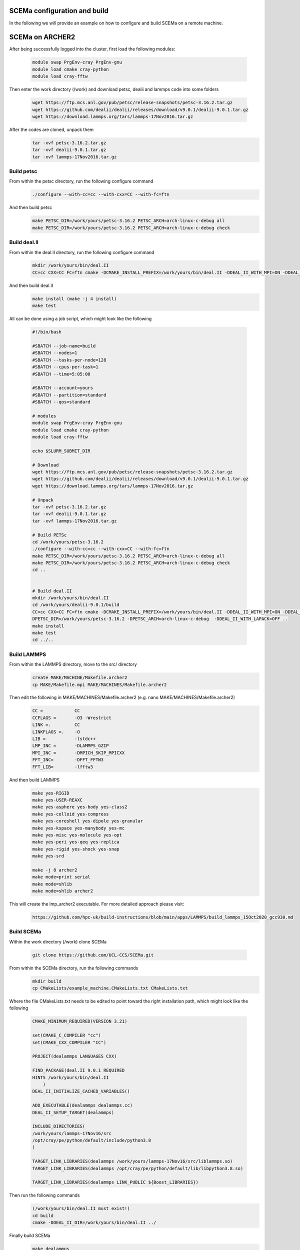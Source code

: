 .. _installation:

.. Installation
.. ============

SCEMa configuration and build
===================

In the following we will provide an example on how to configure and build SCEMa on a remote machine.


SCEMa on ARCHER2
===================


.. image:: ../../images/logo_SCEMa.png
   :alt: SCEMa
   :target: https://github.com/UCL-CCS/FabSCEMa
   :class: with-shadow
   :scale: 5


After being successfully logged into the cluster, first load the following modules:

    .. code-block:: console
		
		module swap PrgEnv-cray PrgEnv-gnu
                module load cmake cray-python 
		module load cray-fftw


Then enter the work directory (/work) and download  petsc, dealii and lammps code into some folders

    .. code-block:: console
		
		wget https://ftp.mcs.anl.gov/pub/petsc/release-snapshots/petsc-3.16.2.tar.gz
                wget https://github.com/dealii/dealii/releases/download/v9.0.1/dealii-9.0.1.tar.gz
		wget https://download.lammps.org/tars/lammps-17Nov2016.tar.gz


After the codes are cloned, unpack them
    .. code-block:: console
		
		tar -xvf petsc-3.16.2.tar.gz
                tar -xvf dealii-9.0.1.tar.gz
                tar -xvf lammps-17Nov2016.tar.gz

Build petsc
-----------

From within the petsc directory, run the following configure command
    .. code-block:: console
		
	./configure --with-cc=cc --with-cxx=CC --with-fc=ftn
	
And then build petsc
    .. code-block:: console
		
	make PETSC_DIR=/work/yours/petsc-3.16.2 PETSC_ARCH=arch-linux-c-debug all
	make PETSC_DIR=/work/yours/petsc-3.16.2 PETSC_ARCH=arch-linux-c-debug check
	
Build deal.II
-------------

From within the deal.II directory, run the following configure command
    .. code-block:: console
    
	mkdir /work/yours/bin/deal.II	
	CC=cc CXX=CC FC=ftn cmake -DCMAKE_INSTALL_PREFIX=/work/yours/bin/deal.II -DDEAL_II_WITH_MPI=ON -DDEAL_II_WITH_PETSC=ON -DPETSC_DIR=/work/yours/petsc-3.16.2 -DPETSC_ARCH=arch-linux-c-debug  -DDEAL_II_WITH_LAPACK=OFF ..
	
And then build deal.II
    .. code-block:: console
		
	make install (make -j 4 install)
	make test
	

All can be done using a job script, which might look like the following

           .. code-block:: bash
	   
                     #!/bin/bash

                     #SBATCH --job-name=build
                     #SBATCH --nodes=1
                     #SBATCH --tasks-per-node=128
                     #SBATCH --cpus-per-task=1
                     #SBATCH --time=5:05:00

                     #SBATCH --account=yours
                     #SBATCH --partition=standard
                     #SBATCH --qos=standard
 
                     # modules
                     module swap PrgEnv-cray PrgEnv-gnu
                     module load cmake cray-python
		     module load cray-fftw

                     echo $SLURM_SUBMIT_DIR

                     # Download
                     wget https://ftp.mcs.anl.gov/pub/petsc/release-snapshots/petsc-3.16.2.tar.gz
                     wget https://github.com/dealii/dealii/releases/download/v9.0.1/dealii-9.0.1.tar.gz
                     wget https://download.lammps.org/tars/lammps-17Nov2016.tar.gz

                     # Unpack
                     tar -xvf petsc-3.16.2.tar.gz
                     tar -xvf dealii-9.0.1.tar.gz
                     tar -xvf lammps-17Nov2016.tar.gz

                     # Build PETSc
                     cd /work/yours/petsc-3.16.2
                     ./configure --with-cc=cc --with-cxx=CC --with-fc=ftn
                     make PETSC_DIR=/work/yours/petsc-3.16.2 PETSC_ARCH=arch-linux-c-debug all
                     make PETSC_DIR=/work/yours/petsc-3.16.2 PETSC_ARCH=arch-linux-c-debug check
                     cd ..


                     # Build deal.II
		     mkdir /work/yours/bin/deal.II
                     cd /work/yours/dealii-9.0.1/build
                     CC=cc CXX=CC FC=ftn cmake -DCMAKE_INSTALL_PREFIX=/work/yours/bin/deal.II -DDEAL_II_WITH_MPI=ON -DDEAL_II_WITH_PETSC=ON -    
		     DPETSC_DIR=/work/yours/petsc-3.16.2 -DPETSC_ARCH=arch-linux-c-debug  -DDEAL_II_WITH_LAPACK=OFF ..
                     make install
                     make test
                     cd ../..	

Build LAMMPS
------------

From within the LAMMPS directory, move to the src/ directory
    .. code-block:: console
		
	create MAKE/MACHINE/Makefile.archer2
	cp MAKE/Makefile.mpi MAKE/MACHINES/Makefile.archer2
	
Then edit the following in MAKE/MACHINES/Makefile.archer2 (e.g. nano MAKE/MACHINES/Makefile.archer2)
    .. code-block:: console
		
	CC =		CC
        CCFLAGS =	-O3 -Wrestrict
        LINK =.         CC
        LINKFLAGS =.    -O
        LIB = 		-lstdc++
        LMP_INC =	-DLAMMPS_GZIP
        MPI_INC =       -DMPICH_SKIP_MPICXX
        FFT_INC=        -DFFT_FFTW3
        FFT_LIB=        -lfftw3
		 
And then build LAMMPS 
    .. code-block:: console
		
        make yes-RIGID
        make yes-USER-REAXC
        make yes-asphere yes-body yes-class2
        make yes-colloid yes-compress
        make yes-coreshell yes-dipole yes-granular
        make yes-kspace yes-manybody yes-mc
        make yes-misc yes-molecule yes-opt
        make yes-peri yes-qeq yes-replica
        make yes-rigid yes-shock yes-snap
        make yes-srd 
	
	make -j 8 archer2
	make mode=print serial
        make mode=shlib
        make mode=shlib archer2
	

This will create the lmp_archer2 executable. For more detailed approach please visit:
    .. code-block:: console
		
		https://github.com/hpc-uk/build-instructions/blob/main/apps/LAMMPS/build_lammps_15Oct2020_gcc930.md
		
		
Build SCEMa
------------
Within the work directory (/work) clone SCEMa

    .. code-block:: console
          
	  git clone https://github.com/UCL-CCS/SCEMa.git

From within the SCEMa directory, run the following commands
    .. code-block:: console
		
	mkdir build
	cp CMakeLists/example_machine.CMakeLists.txt CMakeLists.txt
	
Where the file CMakeLists.txt needs to be edited to point toward the right installation path, which might look like the following

           .. code-block:: bash
	   
                       CMAKE_MINIMUM_REQUIRED(VERSION 3.21)

                       set(CMAKE_C_COMPILER "cc")
                       set(CMAKE_CXX_COMPILER "CC")

                       PROJECT(dealammps LANGUAGES CXX)

                       FIND_PACKAGE(deal.II 9.0.1 REQUIRED
                       HINTS /work/yours/bin/deal.II
                           )
                       DEAL_II_INITIALIZE_CACHED_VARIABLES()

                       ADD_EXECUTABLE(dealammps dealammps.cc)
                       DEAL_II_SETUP_TARGET(dealammps)

                       INCLUDE_DIRECTORIES(
                       /work/yours/lammps-17Nov16/src
                       /opt/cray/pe/python/default/include/python3.8
                       )

                       TARGET_LINK_LIBRARIES(dealammps /work/yours/lammps-17Nov16/src/liblammps.so)
                       TARGET_LINK_LIBRARIES(dealammps /opt/cray/pe/python/default/lib/libpython3.8.so)

                       TARGET_LINK_LIBRARIES(dealammps LINK_PUBLIC ${Boost_LIBRARIES})
		 
		 
Then run the following commands
     .. code-block:: console
     
	(/work/yours/bin/deal.II must exist!)
	cd build
	cmake -DDEAL_II_DIR=/work/yours/bin/deal.II ../
	
Finally build SCEMa
    .. code-block:: console
		
	make dealammps

This will create the dealammps executable. For more detailed approach please visit:
    .. code-block:: console
		
		https://github.com/UCL-CCS/SCEMa	   

FabSCEMa Installation
==================
.. image:: ../../FabSCEMa_logo.png
   :alt: FabSCEMa
   :target: https://github.com/UCL-CCS/FabSCEMa
   :class: with-shadow
   :scale: 60

Before being able to run FabSCEMa [with the assumption that you have been able to run the basic FabSim examples described in the other documentation files, and that you have configured and built SCEMa (https://github.com/UCL-CCS/SCEMa) on the target machine, and  successfully tested the executable code!], you should install FabSCEMa inside of FabSim3. This will  provide functionality to extend FabSim3's workflow and remote submission capabilities to SCEMa specific tasks. 

* To install FabSim3 tool, please follow the installation from https://fabsim3.readthedocs.io/en/latest/installation.html

* To install FabSCEMa plugin, simply type:

    .. code-block:: console
		
		fabsim localhost install_plugin:FabSCEMa
		
		
After installation of FabSCEMa the following need to be done.

Custom Environments 
==================

Regardless of the existing python environment on the HPC/local system, you need to setup a custom Python environment including packages that are not in the central installation, the simplest approach here would be the installation of Miniconda locally in your own directories.

Installing Miniconda
==================
.. image:: ../../images/ac.png
   :alt: Miniconda
   :target: https://docs.conda.io/en/latest/miniconda.html
   :class: with-shadow
   :scale: 30

First, you should download Miniconda (links to the various miniconda versions on the Miniconda website: https://docs.conda.io/en/latest/miniconda.html)

.. Note:: If you wish to use Python on the Archer2's compute nodes then you must install Miniconda in your /work directories as these are the only ones visible on the compute nodes.


Once you have downloaded the installer, you can run it. 
For example:

    .. code-block:: console
		
		user@login*:~> bash Miniconda3-latest-Linux-x86_64.sh
		
After you have installed Miniconda and setup your environment to access it, you can install whatever packages you wish using the conda install ... command. 
For example: 
    .. code-block:: console
		
		(base)user@login*:~> conda install somepy
		
		
Installing EasyVVUQ
==================
.. image:: ../../images/esvvq.png
   :alt: EasyVVUQ
   :target: https://easyvvuq.readthedocs.io/en/dev/
   :class: with-shadow
   :scale: 20		
		
Next you need to install EasyVVUQ in your Miniconda environment to access it.
You can install EasyVVUQ using:
    .. code-block:: console
		
		(base)user@login*:~> pip install easyvvuq

and upgrade the library using:
    .. code-block:: console
		
		(base)user@login*:~> pip install easyvvuq --upgrade

Where (base) can be replaced with your new conda environment

For more detailed approach please visit:
    .. code-block:: console
		
		https://github.com/UCL-CCS/EasyVVUQ


Installing EasySurrogate
==================		
		
Next you need to install EasySurrogate in your Miniconda environment to access it.
You can install EasyVVUQ using:
    .. code-block:: console
		
		(base)user@login*:~> pip install easysurrogate

Where (base) can be replaced with your new conda environment

For more detailed approach please visit:
    .. code-block:: console
		
		https://github.com/wedeling/EasySurrogate
		
		
Installing FabSim3
==================
.. image:: ../../images/fbs.png
   :alt: FabSim3
   :target: https://fabsim3.readthedocs.io/en/latest/
   :class: with-shadow
   :scale: 25

Next you need to install FabSim3 somewhere in your directories and your Miniconda environment to access it.

First you need to check if the following Python modules are already installed

    .. code-block:: console
		
		fabric3==1.13.1.post1
		PyYAML
		numpy
		ruamel.yaml
		rich

Then install both ruamel.yaml and rich package

    .. code-block:: console
		
		pip3 install ruamel.yaml rich


Once you have installed the required packages, then clone FabSim3 from the GitHub repository:

    .. code-block:: console
		
		git clone https://github.com/djgroen/FabSim3.git
		
Finally change to your FabSim3 directory, and type		

    .. code-block:: console
		
		(base)user@login*:~>python3 configure_fabsim.py

Where (base) can be replaced with your new conda environment

For more detailed approach please visit:
    .. code-block:: console
		
		https://github.com/djgroen/FabSim3


Installing QCG-PilotJob
==================
.. image:: ../../images/qcg-pj-logo.png
   :alt: QCG-PilotJob
   :target: https://qcg-pilotjob.readthedocs.io/en/develop/
   :class: with-shadow
   :scale: 25

Next you need to install QCG-PilotJob somewhere in your Miniconda environment to access it.

You can install QCG-PilotJob using:
    .. code-block:: console
		
		(base)user@login*:~> pip install qcg-pilotjob

and supplementary packages can be installed using:
    .. code-block:: console
		
		(base)user@login*:~> pip install qcg-pilotjob-cmds
		(base)user@login*:~> pip install qcg-pilotjob-executor-api

Where (base) can be replaced with your new conda environment


For more detailed approach please visit:
    .. code-block:: console
		
		https://github.com/vecma-project/QCG-PilotJob


Creating virtual environment
==================

Finally you need to create a new virtual environment, and update the following files:

    .. code-block:: console
		
		easyvvuq_SCEMa_RUN_remote.py
                easyvvuq_SCEMa_RUN_localhost.py
		SCEMa_easyvvuq_init_run_analyse_local.py
		SCEMa_easyvvuq_init_run_analyse_remote.py
		SCEMa_init_run_analyse_campaign_local
		SCEMa_init_run_analyse_campaign_remote


which are found in 

``plugins/FabSCEMa/config_files/fabSCEMa_easyvvuq_InRuAn*_QCGPJ``
``plugins/FabSCEMa/config_files/fabSCEMa_easyvvuq_easysurrogate_InRuAn*_DAS_QCGPJ``   
``plugins/FabSCEMa/config_files/fabSCEMa_easyvvuq_easysurrogate_InRuAn_GP_QCGPJ``
``plugins/FabSCEMa/config_files/fabSCEMa_easyvvuq_easysurrogate_InRuAn_QSN_QCGPJ``
``plugins/FabSCEMa/templates``

This environment is used by EasyVVUQ campaign. For example if you want to execute the SCEMa jobs on a remote machine do only the following:

First, open the file "SCEMa_easyvvuq_init_run_analyse_remote.py" and modify it with your path (your virtual environment)

     .. code-block:: console
     
                       ...
                       with QCGPJPool(template_params={'venv': '/mnt/lustre/a2fswork2/work/e723/e723/kevinb/venv_kevin'}) as qcgpj:
                       campaign.execute(pool=qcgpj).collate(progress_bar=True)
                       ...


and then open  "FabSCEMa/templates/SCEMa_init_run_analyse_campaign_remote" and modify it with your path (your python environment)

     .. code-block:: console
     
                       ...
                       /mnt/lustre/a2fs-work2/work/e723/e723/kevinb/miniconda3/envs/py38/bin/python3.8     SCEMa_easyvvuq_init_run_analyse_remote.py                              $machine_name    '$run_command_SCEMa'   $SCEMa_exec
                       ...


.. Note:: If you  want to run FabSCEMa on your local machine and execute the SCEMa jobs on a remote machine (e.g. fabsim  archer2 ...), you need to have the virtual environment on remote machine and you only need to have FabSCEMa installed on your local macchine (no need for installation of FabSCEMa on a remote machine!)


You can install virtualenv using:
    .. code-block:: console
		
		curl https://bootstrap.pypa.io/get-pip.py -o get-pip.py
                python3 get-pip.py --user
                pip install --user virtualenv
		
		
Then to create private virtual environment type:
    .. code-block:: console
		
		virtualenv venv
                . venv/bin/activate	
		
Once you have installed the required packages and created virtual environment, then install QCG-PilotJob using:

    .. code-block:: console
		
		pip install qcg-pilotjob

and supplementary packages can be installed using:
    .. code-block:: console
		
		pip install qcg-pilotjob-cmds
		pip install qcg-pilotjob-executor-api

		
For more detailed approach please visit:
    .. code-block:: console
		
		https://qcg-pilotjob.readthedocs.io/en/develop/installation.html
